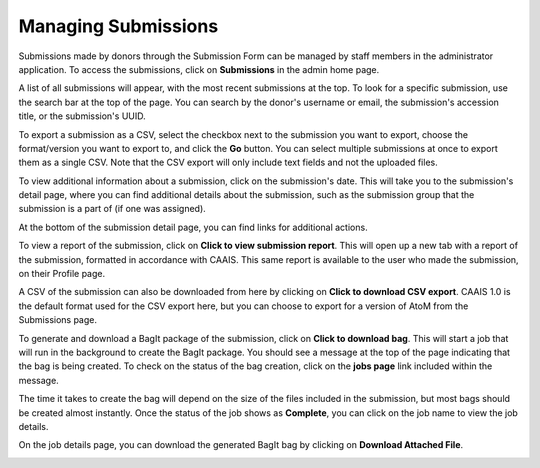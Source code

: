 Managing Submissions
====================
Submissions made by donors through the Submission Form can be managed by staff members in the
administrator application. To access the submissions, click on **Submissions** in the admin home
page.

.. image:: images/admin_submissions.webp
    :alt: Submissions link in admin app

A list of all submissions will appear, with the most recent submissions at the top. To look for a 
specific submission, use the search bar at the top of the page. You can search by the donor's 
username or email, the submission's accession title, or the submission's UUID.

.. image:: images/admin_search_submissions.webp
    :alt: Search bar in admin submissions page

To export a submission as a CSV, select the checkbox next to the submission you want to export,
choose the format/version you want to export to, and click the **Go** button. You can select
multiple submissions at once to export them as a single CSV. Note that the CSV export will only
include text fields and not the uploaded files.

.. image:: images/admin_export_submission.webp
    :alt: Export submission as CSV

To view additional information about a submission, click on the submission's date. This will take
you to the submission's detail page, where you can find additional details about the submission,
such as the submission group that the submission is a part of (if one was assigned).

.. image:: images/admin_submission_detail.webp
    :alt: Submission detail page

At the bottom of the submission detail page, you can find links for additional actions.

To view a report of the submission, click on **Click to view submission report**. This will open up
a new tab with a report of the submission, formatted in accordance with CAAIS. This same report is
available to the user who made the submission, on their Profile page.

A CSV of the submission can also be downloaded from here by clicking on **Click to download CSV
export**. CAAIS 1.0 is the default format used for the CSV export here, but you can choose to
export for a version of AtoM from the Submissions page.

To generate and download a BagIt package of the submission, click on **Click to download bag**.
This will start a job that will run in the background to create the BagIt package. You should see
a message at the top of the page indicating that the bag is being created. To check on the status
of the bag creation, click on the **jobs page** link included within the message. 

.. image:: images/admin_generate_bag_message.webp
    :alt: Message indicating bag is being created

The time it takes to create the bag will depend on the size of the files included in the
submission, but most bags should be created almost instantly. Once the status of the job shows as
**Complete**, you can click on the job name to view the job details.

.. image:: images/admin_bag_jobs.webp
    :alt: Jobs page link in bag creation message

On the job details page, you can download the generated BagIt bag by clicking on **Download
Attached File**.

.. image:: images/admin_bag_download.webp
    :alt: Download BagIt package